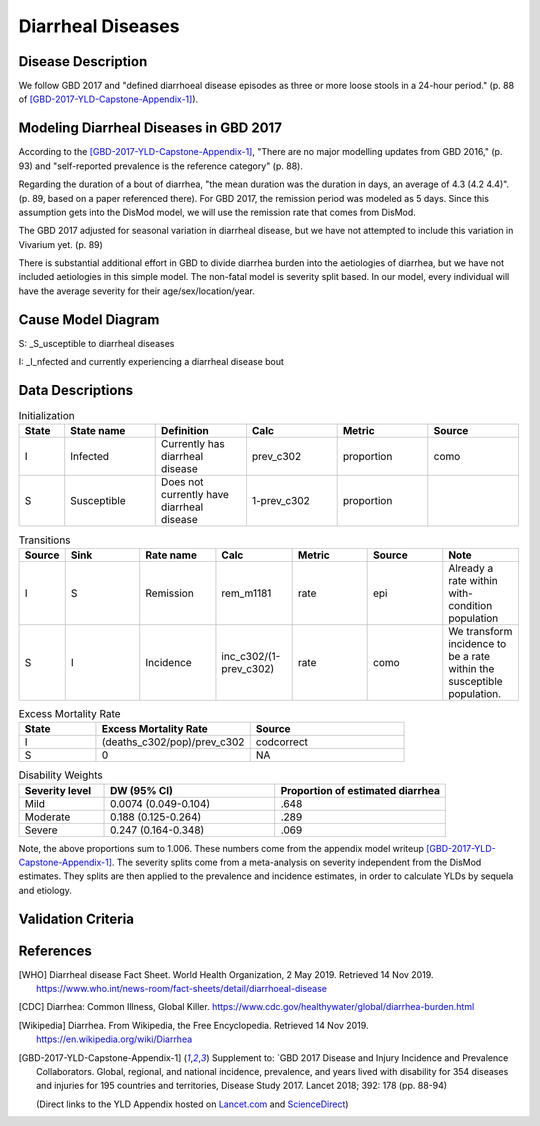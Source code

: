 .. _2017_cause_diarrhea:

==================
Diarrheal Diseases
==================

Disease Description
-------------------

We follow GBD 2017 and "defined diarrhoeal disease episodes as three
or more loose stools in a 24-hour period." (p. 88 of
[GBD-2017-YLD-Capstone-Appendix-1]_).

.. todo::

   Adapt additional material from GBD capstone and other sources, e.g. [WHO]_,
   [CDC]_, [Wikipedia]_, [GBD-2017-YLD-Capstone-Appendix-1]_

Modeling Diarrheal Diseases in GBD 2017
---------------------------------------

According to the [GBD-2017-YLD-Capstone-Appendix-1]_, "There are no
major modelling updates from GBD 2016," (p. 93) and "self-reported
prevalence is the reference category" (p. 88).

.. todo::

   Add more context regarding GBD 2016 model for people who are not familiar.

Regarding the duration of a bout of diarrhea, "the mean duration was
the duration in days, an average of 4.3 (4.2 4.4)". (p. 89, based on a
paper referenced there).
For GBD 2017, the remission period was modeled as 5 days.
Since this assumption gets into the DisMod
model, we will use the remission rate that comes from DisMod.

The GBD 2017 adjusted for seasonal variation in diarrheal disease, but
we have not attempted to include this variation in Vivarium yet. (p. 89)

There is substantial additional effort in GBD to divide diarrhea
burden into the aetiologies of diarrhea, but we have not included
aetiologies in this simple model.  The non-fatal model is severity
split based. In our model, every individual will have the average
severity for their age/sex/location/year.

.. todo::

   Add relevant detail about diarrheal diseases modeling process from
   the CoD Appendix.

Cause Model Diagram
-------------------

.. image:: DD_cause_model.svg


S: _S_usceptible to diarrheal diseases

I: _I_nfected and currently experiencing a diarrheal disease bout


Data Descriptions
-----------------
	 
	 
.. list-table:: Initialization
	:widths: 5 10 10 10 10 10
	:header-rows: 1
	
	* - State
	  - State name
	  - Definition
	  - Calc
	  - Metric
	  - Source
	* - I
	  - Infected
	  - Currently has diarrheal disease
	  - prev_c302
	  - proportion
	  - como
	* - S
	  - Susceptible
	  - Does not currently have diarrheal disease
	  - 1-prev_c302
	  - proportion
	  -

.. list-table:: Transitions
	:widths: 5 10 10 10 10 10 10
	:header-rows: 1
	
	* - Source
	  - Sink
	  - Rate name
	  - Calc
	  - Metric
	  - Source
	  - Note
	* - I
	  - S
	  - Remission
	  - rem_m1181
	  - rate
	  - epi
	  - Already a rate within with-condition population
	* - S
	  - I
	  - Incidence
	  - inc_c302/(1-prev_c302)
	  - rate
	  - como
	  - We transform incidence to be a rate within the susceptible population.


.. list-table:: Excess Mortality Rate
	:widths: 5 10 10
	:header-rows: 1

	* - State
	  - Excess Mortality Rate
	  - Source
	* - I
	  - (deaths_c302/pop)/prev_c302
	  - codcorrect
	* - S
	  - 0
	  - NA

	  
.. list-table:: Disability Weights
	:widths: 5 10 10
	:header-rows: 1
	
	* - Severity level
	  - DW (95% CI)
	  - Proportion of estimated diarrhea
	* - Mild
	  - 0.0074 (0.049-0.104)
	  - .648
	* - Moderate
	  - 0.188 (0.125-0.264)
	  - .289
	* - Severe
	  - 0.247 (0.164-0.348)
	  - .069
	  
Note, the above proportions sum to 1.006. These numbers come from the appendix
model writeup [GBD-2017-YLD-Capstone-Appendix-1]_. The severity splits come from a
meta-analysis on severity independent from the DisMod estimates. They splits are then
applied to the prevalence and incidence estimates, in order to calculate YLDs by sequela and
etiology.  
	  

.. todo::

	Look into what severity splits were actually used.


Validation Criteria
-------------------

.. todo::

   Describe tests for model validation.

References
----------

.. [WHO] Diarrheal disease Fact Sheet. World Health Organization, 2 May 2019.
   Retrieved 14 Nov 2019.
   https://www.who.int/news-room/fact-sheets/detail/diarrhoeal-disease

.. [CDC] Diarrhea: Common Illness, Global Killer.
   https://www.cdc.gov/healthywater/global/diarrhea-burden.html

.. [Wikipedia] Diarrhea. From Wikipedia, the Free Encyclopedia.
   Retrieved 14 Nov 2019.
   https://en.wikipedia.org/wiki/Diarrhea

.. [GBD-2017-YLD-Capstone-Appendix-1]
   Supplement to: `GBD 2017 Disease and Injury Incidence and Prevalence
   Collaborators. Global, regional, and national incidence, prevalence, and
   years lived with disability for 354 diseases and injuries for 195 countries
   and territories,    Disease Study 2017. Lancet 2018; 392: 178   (pp. 88-94)

   (Direct links to the YLD Appendix hosted on Lancet.com_ and ScienceDirect_)

.. _Lancet.com: `YLD appendix on Lancet.com`_
.. _ScienceDirect: `YLD appendix on ScienceDirect`_

.. _YLD appendix on Lancet.com: https://www.thelancet.com/cms/10.1016/S0140-6736(18)32279-7/attachment/6db5ab28-cdf3-4009-b10f-b87f9bbdf8a9/mmc1.pdf
.. _YLD appendix on ScienceDirect: https://ars.els-cdn.com/content/image/1-s2.0-S0140673618322797-mmc1.pdf
.. _DOI for YLD Capstone: https://doi.org/10.1016/S0140-6736(18)32279-791990
